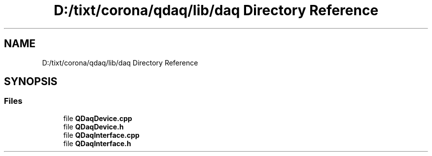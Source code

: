 .TH "D:/tixt/corona/qdaq/lib/daq Directory Reference" 3 "Wed May 20 2020" "Version 0.2.6" "qdaq" \" -*- nroff -*-
.ad l
.nh
.SH NAME
D:/tixt/corona/qdaq/lib/daq Directory Reference
.SH SYNOPSIS
.br
.PP
.SS "Files"

.in +1c
.ti -1c
.RI "file \fBQDaqDevice\&.cpp\fP"
.br
.ti -1c
.RI "file \fBQDaqDevice\&.h\fP"
.br
.ti -1c
.RI "file \fBQDaqInterface\&.cpp\fP"
.br
.ti -1c
.RI "file \fBQDaqInterface\&.h\fP"
.br
.in -1c
